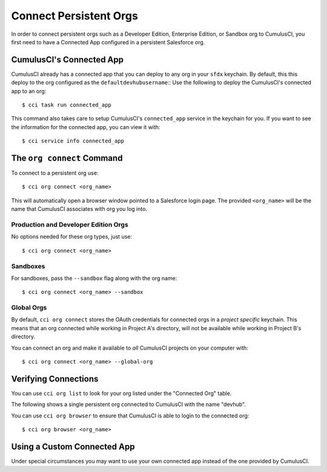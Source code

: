 Connect Persistent Orgs
=======================
In order to connect persistent orgs such as a Developer Edition, Enterprise Edition, or Sandbox org to CumulusCI, you first need to have a Connected App configured in a persistent Salesforce org.



CumulusCI's Connected App
-------------------------
CumulusCI already has a connected app that you can deploy to any org in your ``sfdx`` keychain.
By default, this this deploy to the org configured as the ``defaultdevhubusername``::
Use the following to deploy the CumulusCI's connected app to an org::

    $ cci task run connected_app

This command also takes care to setup CumulusCI's ``connected_app`` service in the keychain for you.
If you want to see the information for the connected app, you can view it with::

    $ cci service info connected_app




The ``org connect`` Command
---------------------------
To connect to a persistent org use::

    $ cci org connect <org_name>

This will automatically open a browser window pointed to a Salesforce login page.
The provided ``<org_name>`` will be the name that CumulusCI associates with org you log into.



Production and Developer Edition Orgs
*******************************************
No options needed for these org types, just use::

    $ cci org connect <org_name>



Sandboxes
********************
For sandboxes, pass the ``--sandbox`` flag along with the org name::

    $ cci org connect <org_name> --sandbox



Global Orgs
*******************
By default, ``cci org connect`` stores the OAuth credentials for connected orgs in a *project specific* keychain.
This means that an org connected while working in Project A's directory, will not be available while working in Project B's directory.

You can connect an org and make it available to *all* CumulusCI projects on your computer with::

    $ cci org connect <org_name> --global-org



Verifying Connections
---------------------
You can use ``cci org list`` to look for your org listed under the "Connected Org" table.

The following shows a single persistent org connected to CumulusCI with the name "devhub".

.. image:: images/connected_org.png


You can use ``cci org browser`` to ensure that CumulusCI is able to login to the connected org::

    $ cci org browser <org_name>


Using a Custom Connected App
----------------------------
Under special circumstances you may want to use your own connected app instead of the one provided by CumulusCI.
